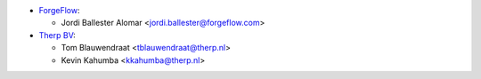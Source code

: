 * `ForgeFlow <https://www.forgeflow.com>`_:

  * Jordi Ballester Alomar <jordi.ballester@forgeflow.com>


* `Therp BV <https://www.therp.nl>`_:

  * Tom Blauwendraat <tblauwendraat@therp.nl>
  * Kevin Kahumba <kkahumba@therp.nl>

